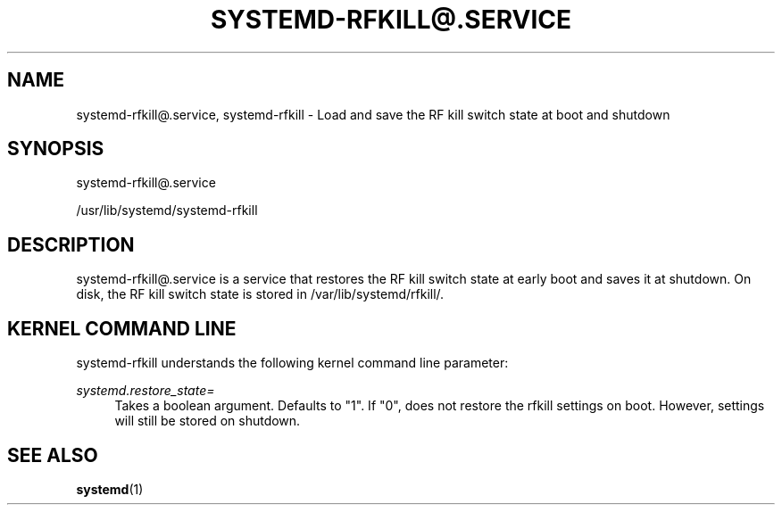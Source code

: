 '\" t
.TH "SYSTEMD\-RFKILL@\&.SERVICE" "8" "" "systemd 217" "systemd-rfkill@.service"
.\" -----------------------------------------------------------------
.\" * Define some portability stuff
.\" -----------------------------------------------------------------
.\" ~~~~~~~~~~~~~~~~~~~~~~~~~~~~~~~~~~~~~~~~~~~~~~~~~~~~~~~~~~~~~~~~~
.\" http://bugs.debian.org/507673
.\" http://lists.gnu.org/archive/html/groff/2009-02/msg00013.html
.\" ~~~~~~~~~~~~~~~~~~~~~~~~~~~~~~~~~~~~~~~~~~~~~~~~~~~~~~~~~~~~~~~~~
.ie \n(.g .ds Aq \(aq
.el       .ds Aq '
.\" -----------------------------------------------------------------
.\" * set default formatting
.\" -----------------------------------------------------------------
.\" disable hyphenation
.nh
.\" disable justification (adjust text to left margin only)
.ad l
.\" -----------------------------------------------------------------
.\" * MAIN CONTENT STARTS HERE *
.\" -----------------------------------------------------------------
.SH "NAME"
systemd-rfkill@.service, systemd-rfkill \- Load and save the RF kill switch state at boot and shutdown
.SH "SYNOPSIS"
.PP
systemd\-rfkill@\&.service
.PP
/usr/lib/systemd/systemd\-rfkill
.SH "DESCRIPTION"
.PP
systemd\-rfkill@\&.service
is a service that restores the RF kill switch state at early boot and saves it at shutdown\&. On disk, the RF kill switch state is stored in
/var/lib/systemd/rfkill/\&.
.SH "KERNEL COMMAND LINE"
.PP
systemd\-rfkill
understands the following kernel command line parameter:
.PP
\fIsystemd\&.restore_state=\fR
.RS 4
Takes a boolean argument\&. Defaults to
"1"\&. If
"0", does not restore the rfkill settings on boot\&. However, settings will still be stored on shutdown\&.
.RE
.SH "SEE ALSO"
.PP
\fBsystemd\fR(1)
